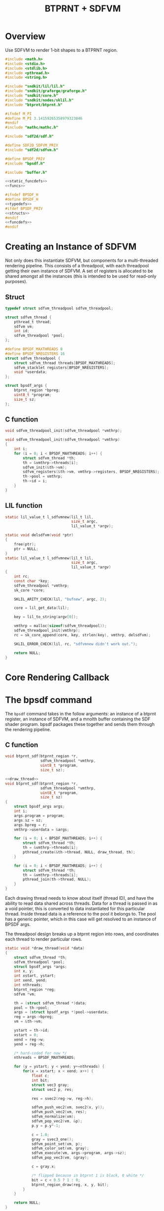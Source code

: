 #+TITLE: BTPRNT + SDFVM
* Overview
Use SDFVM to render 1-bit shapes to a BTPRNT region.
#+NAME: bpsdf.c
#+BEGIN_SRC c :tangle core/bpsdf.c
#include <math.h>
#include <stdio.h>
#include <stdlib.h>
#include <pthread.h>
#include <string.h>

#include "sndkit/lil/lil.h"
#include "sndkit/graforge/graforge.h"
#include "sndkit/core.h"
#include "sndkit/nodes/sklil.h"
#include "btprnt/btprnt.h"

#ifndef M_PI
#define M_PI 3.14159265358979323846
#endif
#include "mathc/mathc.h"

#include "sdf2d/sdf.h"

#define SDF2D_SDFVM_PRIV
#include "sdf2d/sdfvm.h"

#define BPSDF_PRIV
#include "bpsdf.h"

#include "buffer.h"

<<static_funcdefs>>
<<funcs>>
#+END_SRC

#+NAME: bpsdf.h
#+BEGIN_SRC c :tangle core/bpsdf.h
#ifndef BPSDF_H
#define BPSDF_H
<<typedefs>>
#ifdef BPSDF_PRIV
<<structs>>
#endif
<<funcdefs>>
#endif
#+END_SRC
* Creating an Instance of SDFVM
Not only does this instantiate SDFVM, but components for
a multi-threaded rendering pipeline. This consists of a
threadpool, with each threadpool getting their own instance
of SDFVM. A set of registers is allocated to be shared
amongst all the instances (this is intended to be used for
read-only purposes).
** Struct
#+NAME: typedefs
#+BEGIN_SRC c
typedef struct sdfvm_threadpool sdfvm_threadpool;
#+END_SRC

#+NAME: structs
#+BEGIN_SRC c
struct sdfvm_thread {
    pthread_t thread;
    sdfvm vm;
    int id;
    sdfvm_threadpool *pool;
};

#define BPSDF_MAXTHREADS 8
#define BPSDF_NREGISTERS 16
struct sdfvm_threadpool {
    struct sdfvm_thread threads[BPSDF_MAXTHREADS];
    sdfvm_stacklet registers[BPSDF_NREGISTERS];
    void *userdata;
};

struct bpsdf_args {
    btprnt_region *bpreg;
    uint8_t *program;
    size_t sz;
};
#+END_SRC
** C function
#+NAME: funcdefs
#+BEGIN_SRC c
void sdfvm_threadpool_init(sdfvm_threadpool *vmthrp);
#+END_SRC

#+NAME: funcs
#+BEGIN_SRC c
void sdfvm_threadpool_init(sdfvm_threadpool *vmthrp)
{
    int i;
    for (i = 0; i < BPSDF_MAXTHREADS; i++) {
        struct sdfvm_thread *th;
        th = &vmthrp->threads[i];
        sdfvm_init(&th->vm);
        sdfvm_registers(&th->vm, vmthrp->registers, BPSDF_NREGISTERS);
        th->pool = vmthrp;
        th->id = i;
    }
}
#+END_SRC
** LIL function
#+NAME: static_funcdefs
#+BEGIN_SRC c
static lil_value_t l_sdfvmnew(lil_t lil,
                              size_t argc,
                              lil_value_t *argv);
#+END_SRC
#+NAME: funcs
#+BEGIN_SRC c
static void delsdfvm(void *ptr)
{
    free(ptr);
    ptr = NULL;
}
static lil_value_t l_sdfvmnew(lil_t lil,
                              size_t argc,
                              lil_value_t *argv)
{
    int rc;
    const char *key;
    sdfvm_threadpool *vmthrp;
    sk_core *core;

    SKLIL_ARITY_CHECK(lil, "bufnew", argc, 2);

    core = lil_get_data(lil);

    key = lil_to_string(argv[0]);

    vmthrp = malloc(sizeof(sdfvm_threadpool));
    sdfvm_threadpool_init(vmthrp);
    rc = sk_core_append(core, key, strlen(key), vmthrp, delsdfvm);

    SKLIL_ERROR_CHECK(lil, rc, "sdfvmnew didn't work out.");

    return NULL;
}
#+END_SRC
* Core Rendering Callback
* The bpsdf command
The =bpsdf= command takes in the follow arguments:
an instance of a btprnt register, an instance
of SDFVM, and a mnolth buffer containing
the SDF shader program. bpsdf packages these together
and sends them through the rendering pipeline.
** C function
#+NAME: funcdefs
#+BEGIN_SRC c
void btprnt_sdf(btprnt_region *r,
                sdfvm_threadpool *vmthrp,
                uint8_t *program,
                size_t sz);
#+END_SRC

#+NAME: funcs
#+BEGIN_SRC c
<<draw_thread>>
void btprnt_sdf(btprnt_region *r,
                sdfvm_threadpool *vmthrp,
                uint8_t *program,
                size_t sz)
{
    struct bpsdf_args args;
    int i;
    args.program = program;
    args.sz = sz;
    args.bpreg = r;
    vmthrp->userdata = &args;

    for (i = 0; i < BPSDF_MAXTHREADS; i++) {
        struct sdfvm_thread *th;
        th = &vmthrp->threads[i];
        pthread_create(&th->thread, NULL, draw_thread, th);
    }

    for (i = 0; i < BPSDF_MAXTHREADS; i++) {
        struct sdfvm_thread *th;
        th = &vmthrp->threads[i];
        pthread_join(th->thread, NULL);
    }
}
#+END_SRC

Each drawing thread needs to know about itself (thread ID),
and have the ability to read data shared across threads.
Data for a thread is passed in as a void pointer, this
is converted to data instantiated for this particular
thread. Inside thread data is a reference to the pool it
belongs to. The pool has a generic pointer, which in
this case will get resolved to an instance of BPSDF args.

The threadpool design breaks up a btprnt region into rows,
and coordinates each thread to render particular rows.

#+NAME: draw_thread
#+BEGIN_SRC c
static void *draw_thread(void *data)
{
    struct sdfvm_thread *th;
    sdfvm_threadpool *pool;
    struct bpsdf_args *args;
    int x, y;
    int xstart, ystart;
    int xend, yend;
    int nthreads;
    btprnt_region *reg;
    sdfvm *vm;

    th = (struct sdfvm_thread *)data;
    pool = th->pool;
    args = (struct bpsdf_args *)pool->userdata;
    reg = args->bpreg;
    vm = &th->vm;

    ystart = th->id;
    xstart = 0;
    xend = reg->w;
    yend = reg->h;

    /* hard-coded for now */
    nthreads = BPSDF_MAXTHREADS;

    for (y = ystart; y < yend; y+=nthreads) {
        for(x = xstart; x < xend; x++) {
            float c;
            int bit;
            struct vec3 gray;
            struct vec2 p, res;

            res = svec2(reg->w, reg->h);

            sdfvm_push_vec2(vm, svec2(x, y));
            sdfvm_push_vec2(vm, res);
            sdfvm_normalize(vm);
            sdfvm_pop_vec2(vm, &p);
            p.y = p.y*-1;

            c = 1.0;
            gray = svec3_one();
            sdfvm_point_set(vm, p);
            sdfvm_color_set(vm, gray);
            sdfvm_execute(vm, args->program, args->sz);
            sdfvm_pop_vec3(vm, &gray);

            c = gray.x;

            /* flipped because in btprnt 1 is black, 0 white */
            bit = c < 0.5 ? 1 : 0;
            btprnt_region_draw(reg, x, y, bit);
        }
    }

    return NULL;
}
#+END_SRC
** LIL function
#+NAME: static_funcdefs
#+BEGIN_SRC c
static lil_value_t l_bpsdf(lil_t lil,
                           size_t argc,
                           lil_value_t *argv);
#+END_SRC
#+NAME: funcs
#+BEGIN_SRC c
static lil_value_t l_bpsdf(lil_t lil,
                           size_t argc,
                           lil_value_t *argv)
{
    btprnt_region *reg;
    sdfvm_threadpool *vmthrp;
    /* mno_buffer *buf; */

    return NULL;
}
#+END_SRC
* LIL Loader
Loads the =bpsdf= and =sdfvmnew= words.

#+NAME: funcdefs
#+BEGIN_SRC c
void lil_load_bpsdf(lil_t lil);
#+END_SRC

#+NAME: funcs
#+BEGIN_SRC c
void lil_load_bpsdf(lil_t lil)
{
    lil_register(lil, "sdfvmnew", l_sdfvmnew);
    lil_register(lil, "bpsdf", l_bpsdf);
}
#+END_SRC
